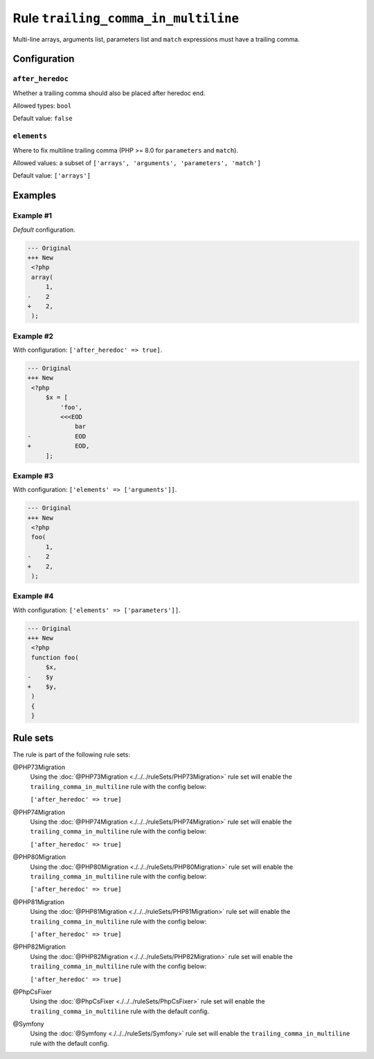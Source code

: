 ====================================
Rule ``trailing_comma_in_multiline``
====================================

Multi-line arrays, arguments list, parameters list and ``match`` expressions
must have a trailing comma.

Configuration
-------------

``after_heredoc``
~~~~~~~~~~~~~~~~~

Whether a trailing comma should also be placed after heredoc end.

Allowed types: ``bool``

Default value: ``false``

``elements``
~~~~~~~~~~~~

Where to fix multiline trailing comma (PHP >= 8.0 for ``parameters`` and
``match``).

Allowed values: a subset of ``['arrays', 'arguments', 'parameters', 'match']``

Default value: ``['arrays']``

Examples
--------

Example #1
~~~~~~~~~~

*Default* configuration.

.. code-block:: diff

   --- Original
   +++ New
    <?php
    array(
        1,
   -    2
   +    2,
    );

Example #2
~~~~~~~~~~

With configuration: ``['after_heredoc' => true]``.

.. code-block:: diff

   --- Original
   +++ New
    <?php
        $x = [
            'foo',
            <<<EOD
                bar
   -            EOD
   +            EOD,
        ];

Example #3
~~~~~~~~~~

With configuration: ``['elements' => ['arguments']]``.

.. code-block:: diff

   --- Original
   +++ New
    <?php
    foo(
        1,
   -    2
   +    2,
    );

Example #4
~~~~~~~~~~

With configuration: ``['elements' => ['parameters']]``.

.. code-block:: diff

   --- Original
   +++ New
    <?php
    function foo(
        $x,
   -    $y
   +    $y,
    )
    {
    }

Rule sets
---------

The rule is part of the following rule sets:

@PHP73Migration
  Using the :doc:`@PHP73Migration <./../../ruleSets/PHP73Migration>` rule set will enable the ``trailing_comma_in_multiline`` rule with the config below:

  ``['after_heredoc' => true]``

@PHP74Migration
  Using the :doc:`@PHP74Migration <./../../ruleSets/PHP74Migration>` rule set will enable the ``trailing_comma_in_multiline`` rule with the config below:

  ``['after_heredoc' => true]``

@PHP80Migration
  Using the :doc:`@PHP80Migration <./../../ruleSets/PHP80Migration>` rule set will enable the ``trailing_comma_in_multiline`` rule with the config below:

  ``['after_heredoc' => true]``

@PHP81Migration
  Using the :doc:`@PHP81Migration <./../../ruleSets/PHP81Migration>` rule set will enable the ``trailing_comma_in_multiline`` rule with the config below:

  ``['after_heredoc' => true]``

@PHP82Migration
  Using the :doc:`@PHP82Migration <./../../ruleSets/PHP82Migration>` rule set will enable the ``trailing_comma_in_multiline`` rule with the config below:

  ``['after_heredoc' => true]``

@PhpCsFixer
  Using the :doc:`@PhpCsFixer <./../../ruleSets/PhpCsFixer>` rule set will enable the ``trailing_comma_in_multiline`` rule with the default config.

@Symfony
  Using the :doc:`@Symfony <./../../ruleSets/Symfony>` rule set will enable the ``trailing_comma_in_multiline`` rule with the default config.
